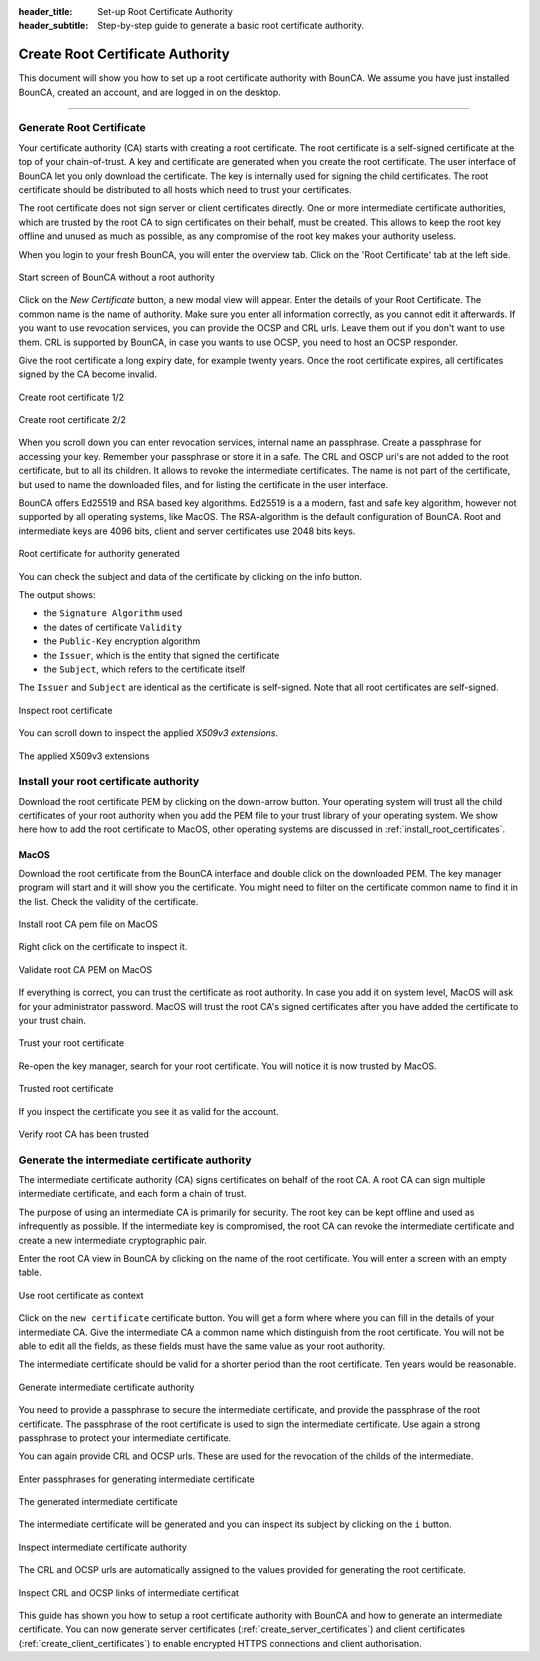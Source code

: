 
:header_title: Set-up Root Certificate Authority
:header_subtitle: Step-by-step guide to generate a basic root certificate authority.



Create Root Certificate Authority
=================================

This document will show you how to set up a root certificate authority with BounCA.
We assume you have just installed BounCA, created an account, and are logged in on the desktop.

---------------------------------

Generate Root Certificate
~~~~~~~~~~~~~~~~~~~~~~~~~

Your certificate authority (CA) starts with creating a root certificate.
The root certificate is a self-signed certificate at the top of your chain-of-trust.
A key and certificate are generated when you create the root certificate.
The user interface of BounCA let you only download the certificate. The key is internally used
for signing the child certificates.
The root certificate should be distributed to all hosts which need to trust your certificates.

The root certificate does not sign server or client certificates directly.
One or more intermediate certificate authorities, which are trusted by the root CA to sign certificates on their behalf, must be created.
This allows to keep the root key offline and unused as much as possible, as any compromise of the root key makes your authority useless.

When you login to your fresh BounCA, you will enter the overview tab.
Click on the 'Root Certificate' tab at the left side.

.. figure:: ../images/generate-ca-certificates/1-empty-root-dashboard.png
    :width: 1000px
    :align: center
    :alt: Empty root dashboard
    :figclass: align-center

    Start screen of BounCA without a root authority

Click on the *New Certificate* button, a new modal view will appear.
Enter the details of your Root Certificate.
The common name is the name of authority. Make sure you enter all information correctly, as you cannot edit it afterwards.
If you want to use revocation services, you can provide the OCSP and CRL urls. Leave them out if you don't want to use them.
CRL is supported by BounCA, in case you wants to use OCSP, you need to host an OCSP responder.

Give the root certificate a long expiry date, for example twenty years.
Once the root certificate expires, all certificates signed by the CA become invalid.

.. figure:: ../images/generate-ca-certificates/2-create-root-certificate.png
    :width: 1000px
    :align: center
    :alt: Create root certificate
    :figclass: align-center

    Create root certificate 1/2

.. figure:: ../images/generate-ca-certificates/3-create-root-certificate-crl.png
    :width: 1000px
    :align: center
    :alt: Create root certificate
    :figclass: align-center

    Create root certificate 2/2

When you scroll down you can enter revocation services, internal name an passphrase. Create a passphrase for accessing your key. Remember your passphrase or store it in a safe.
The CRL and OSCP uri's are not added to the root certificate, but to all its children. It allows to revoke the intermediate certificates.
The name is not part of the certificate, but used to name the downloaded files, and for listing the certificate in the user interface.

BounCA offers Ed25519 and RSA based key algorithms.
Ed25519 is a a modern, fast and safe key algorithm, however not supported by all operating systems, like MacOS.
The RSA-algorithm is the default configuration of BounCA. Root and intermediate keys are 4096 bits, client and server certificates
use 2048 bits keys.

.. figure:: ../images/generate-ca-certificates/4-root-certificate-generated.png
    :width: 1000px
    :align: center
    :alt: Root certificate generated
    :figclass: align-center

    Root certificate for authority generated

You can check the subject and data of the certificate by clicking on the info button.

The output shows:

- the ``Signature Algorithm`` used
- the dates of certificate ``Validity``
- the ``Public-Key`` encryption algorithm
- the ``Issuer``, which is the entity that signed the certificate
- the ``Subject``, which refers to the certificate itself

The ``Issuer`` and ``Subject`` are identical as the certificate is self-signed.
Note that all root certificates are self-signed.


.. figure:: ../images/generate-ca-certificates/5-inspect-root-certificate.png
    :width: 1000px
    :align: center
    :alt: Inspect root certificate
    :figclass: align-center

    Inspect root certificate

You can scroll down to inspect the applied *X509v3 extensions*.

.. figure:: ../images/generate-ca-certificates/6-inspect-root-certificate-X.509v3-extensions.png
    :width: 1000px
    :align: center
    :alt: The applied X509v3 extensions
    :figclass: align-center

    The applied X509v3 extensions

Install your root certificate authority
~~~~~~~~~~~~~~~~~~~~~~~~~~~~~~~~~~~~~~~

Download the root certificate PEM by clicking on the down-arrow button.
Your operating system will trust all the child certificates of your root authority when
you add the PEM file to your trust library of your operating system.
We show here how to add the root certificate to MacOS, other operating systems are discussed in :ref:`install_root_certificates`.

MacOS
````````

Download the root certificate from the BounCA interface and double click on the downloaded PEM.
The key manager program will start and it will show you the certificate. You might need to filter on the certificate common name to
find it in the list. Check the validity of the certificate.


.. figure:: ../images/generate-ca-certificates/20-listed-root-pem-certificate.png
    :width: 500px
    :align: center
    :alt: Install root CA pem file MacOS
    :figclass: align-center

    Install root CA pem file on MacOS

Right click on the certificate to inspect it.

.. figure:: ../images/generate-ca-certificates/21-inspect-root-pem-certificate.png
    :width: 500px
    :align: center
    :alt: Install root CA pem file MacOS
    :figclass: align-center

    Validate root CA PEM on MacOS

If everything is correct, you can trust the certificate as root authority.
In case you add it on system level, MacOS will ask for your administrator password.
MacOS will trust the root CA's signed certificates after you have added the certificate to your trust chain.


.. figure:: ../images/generate-ca-certificates/22-trust-root-ca-pem.png
    :height: 500px
    :align: center
    :alt: Add root CA pem to MacOS
    :figclass: align-center

    Trust your root certificate

Re-open the key manager, search for your root certificate. You will notice it is now trusted by MacOS.

.. figure:: ../images/generate-ca-certificates/24-trusted-self-signed-root-ca-pem.png
    :height: 500px
    :align: center
    :alt: Trust added root authority pem
    :figclass: align-center

    Trusted root certificate

If you inspect the certificate you see it as valid for the account.

.. figure:: ../images/generate-ca-certificates/26-root-ca-is-trusted.png
    :height: 500px
    :align: center
    :alt: Verify root CA has been trusted
    :figclass: align-center

    Verify root CA has been trusted


Generate the intermediate certificate authority
~~~~~~~~~~~~~~~~~~~~~~~~~~~~~~~~~~~~~~~~~~~~~~~

The intermediate certificate authority (CA) signs certificates on behalf of the root CA.
A root CA can sign multiple intermediate certificate, and each form a chain of trust.

The purpose of using an intermediate CA is primarily for security.
The root key can be kept offline and used as infrequently as possible.
If the intermediate key is compromised, the root CA can revoke the intermediate certificate and create a new intermediate cryptographic pair.

Enter the root CA view in BounCA by clicking on the name of the root certificate.
You will enter a screen with an empty table.

.. figure:: ../images/generate-ca-certificates/7-enter-root-ca.png
    :width: 1000px
    :align: center
    :alt: Use root certificate as context
    :figclass: align-center

    Use root certificate as context

Click on the ``new certificate`` certificate button. You will get a form where where you can fill in the details of your intermediate CA.
Give the intermediate CA a common name which distinguish from the root certificate.
You will not be able to edit all the fields, as these fields must have the same value as your root authority.

The intermediate certificate should be valid for a shorter period than the root certificate.
Ten years would be reasonable.

.. figure:: ../images/generate-ca-certificates/8-generate-intermediate-certificate.png
    :width: 1000px
    :align: center
    :alt: Generate intermediate certificate authority
    :figclass: align-center

    Generate intermediate certificate authority

You need to provide a passphrase to secure the intermediate certificate, and provide the passphrase of the root certificate.
The passphrase of the root certificate is used to sign the intermediate certificate.
Use again a strong passphrase to protect your intermediate certificate.

You can again provide CRL and OCSP urls. These are used for the revocation of the childs of the intermediate.

.. figure:: ../images/generate-ca-certificates/9-generate-intermediate-certificate-enter-passphrases.png
    :width: 1000px
    :align: center
    :alt: Enter passphrases for generating intermediate certificate
    :figclass: align-center

    Enter passphrases for generating intermediate certificate

.. figure:: ../images/generate-ca-certificates/9-generated-intermediate-ca.png
    :width: 1000px
    :align: center
    :alt: The generated intermediate certificate
    :figclass: align-center

    The generated intermediate certificate

The intermediate certificate will be generated and you can inspect its subject by clicking on the ``i`` button.

.. figure:: ../images/generate-ca-certificates/10-inspect-intermediate-certificate.png
    :width: 1000px
    :align: center
    :alt: Inspect intermediate certificate authority
    :figclass: align-center

    Inspect intermediate certificate authority

The CRL and OCSP urls are automatically assigned to the values provided for generating the root certificate.

.. figure:: ../images/generate-ca-certificates/11-inspect-intermediate-certificate-crl-ocsp.png
    :width: 1000px
    :align: center
    :alt: Inspect CRL and OCSP links of intermediate certificate
    :figclass: align-center

    Inspect CRL and OCSP links of intermediate certificat

This guide has shown you how to setup a root certificate authority with BounCA and how to generate an intermediate certificate.
You can now generate server certificates (:ref:`create_server_certificates`) and client certificates (:ref:`create_client_certificates`) to enable encrypted HTTPS connections and client authorisation.


